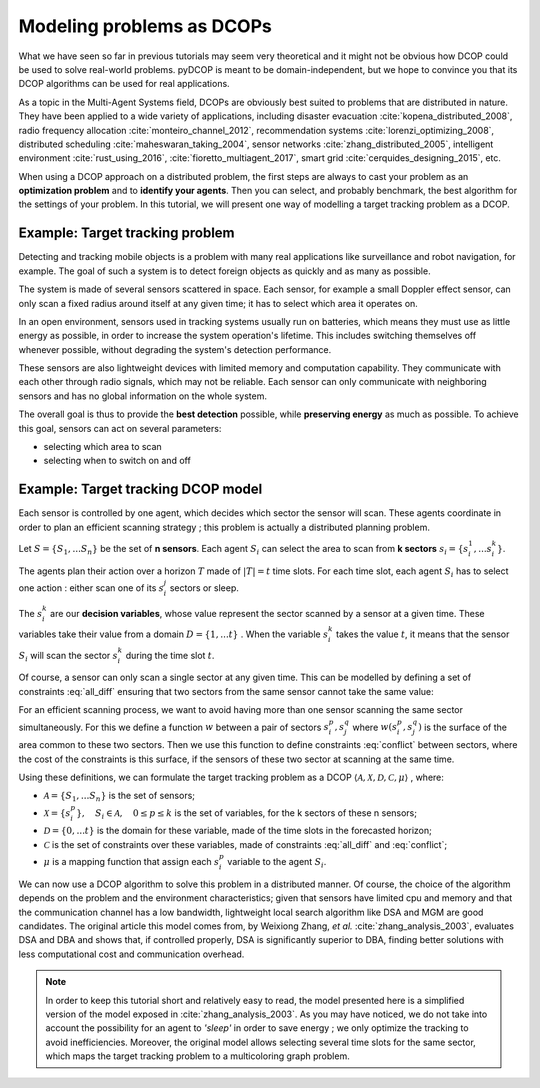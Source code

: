 
.. _tutorials_problem_modeling:


Modeling problems as DCOPs
==========================

What we have seen so far in previous tutorials may seem very theoretical
and it might not be obvious how DCOP could be used to solve
real-world problems.
pyDCOP is meant to be domain-independent, but we hope to convince you that
its DCOP algorithms can be used for
real applications.

As a topic in the Multi-Agent Systems field,
DCOPs are obviously best suited to problems that are distributed in nature.
They have been applied to a wide variety of applications, including
disaster evacuation :cite:`kopena_distributed_2008`,
radio frequency allocation :cite:`monteiro_channel_2012`,
recommendation systems :cite:`lorenzi_optimizing_2008`,
distributed scheduling :cite:`maheswaran_taking_2004`,
sensor networks :cite:`zhang_distributed_2005`,
intelligent environment :cite:`rust_using_2016`, :cite:`fioretto_multiagent_2017`,
smart grid :cite:`cerquides_designing_2015`,
etc.

When using a DCOP approach on a distributed problem, the first steps are always
to cast your problem as an **optimization problem**
and to **identify your agents**.
Then you can select, and probably benchmark, the best algorithm for the
settings of your problem.
In this tutorial, we will present one way of modelling a target tracking
problem as a DCOP.

Example: Target tracking problem
--------------------------------

Detecting and tracking mobile objects is a problem with many real applications
like surveillance and robot navigation, for example.
The goal of such a system is to detect foreign objects as quickly and as many
as possible.

The system is made of several sensors scattered in space.
Each sensor, for example a small Doppler effect sensor,
can only scan a fixed radius around itself at any given time;
it has to select which area it operates on.

In an open environment,
sensors used in tracking systems usually run on batteries,
which means they must use as little energy as possible,
in order to increase the system operation's lifetime.
This includes switching themselves off whenever possible,
without degrading the system's detection performance.

These sensors are also lightweight devices
with limited memory and computation capability.
They communicate with each other through radio signals,
which may not be reliable.
Each sensor can only communicate with neighboring sensors
and has no global information on the whole system.

The overall goal is thus to provide the **best detection** possible,
while **preserving energy** as much as possible.
To achieve this goal, sensors can act on several parameters:

* selecting which area to scan
* selecting when to switch on and off


Example: Target tracking DCOP model
-----------------------------------

Each sensor is controlled by one agent,
which decides which sector the sensor will scan.
These agents coordinate in order to plan an efficient scanning strategy ;
this problem is actually a distributed planning problem.

Let :math:`S = \{ S_1, ... S_n \}` be the set of **n sensors**.
Each agent :math:`S_i` can select the area
to scan from **k sectors** :math:`s_i = \{ s_i^1, ... s_i^k \}`.

The agents plan their action over a horizon :math:`T` made of
:math:`|T| = t` time slots.
For each time slot,
each agent :math:`S_i` has to select one
action : either scan one of its :math:`s_i^j` sectors or sleep.

The :math:`s_i^k` are our **decision variables**,
whose value represent the sector scanned by a sensor at a given time.
These variables take their value from a domain
:math:`D = \{ 1, ... t\}` .
When the variable :math:`s_i^k` takes the value :math:`t`,
it means that the sensor :math:`S_i` will scan the sector :math:`s_i^k`
during the time slot :math:`t`.

Of course, a sensor can only scan a single sector at any given time.
This can be modelled by defining a set of constraints :eq:`all_diff` ensuring
that two sectors from the same sensor cannot take the same value:

.. math::
  :label: all_diff

  \forall s_i^p, s_i^q \in s_i \times s_i, p \neq q
  \Rightarrow s_i^p  \neq s_i^q


For an efficient scanning process, we want to avoid having more than one sensor scanning
the same sector simultaneously.
For this we define a function :math:`w` between a pair of sectors
:math:`s_i^p, s_j^q`
where :math:`w(s_i^p, s_j^q)` is the surface of the area common to these two
sectors.
Then we use this function to define constraints :eq:`conflict` between sectors,
where the cost of the constraints is this surface,
if the sensors of these two sector at scanning at the same time.


.. math::
  :label: conflict

  c(s_i^p, s_j^q) =
  \begin{cases}
    w(s_i^p, s_j^q) & \mathrm{if } s_i^p == s_j^q \\
    0 & \mathrm{otherwise}
  \end{cases}


Using these definitions, we can formulate the target tracking problem
as a DCOP
:math:`\langle \mathcal{A}, \mathcal{X}, \mathcal{D}, \mathcal{C}, \mu \rangle`
, where:

* :math:`\mathcal{A} =  \{ S_1, ... S_n \}` is the set of sensors;
* :math:`\mathcal{X} = \{ s_i^p\}, \quad S_i \in \mathcal{A}, \quad 0 \leq p \leq k`
  is the set of variables, for the k sectors of these n sensors;
* :math:`\mathcal{D} = \{0,...t\}` is the domain for these variable, made of the
  time slots in the forecasted horizon;
* :math:`\mathcal{C}` is the set of constraints over these variables, made of
  constraints :eq:`all_diff` and :eq:`conflict`;
* :math:`\mu` is a mapping function that assign each :math:`s_i^p` variable
  to the agent :math:`S_i`.

We can now use a DCOP algorithm to solve this problem in a distributed
manner.
Of course, the choice of the algorithm depends on the problem and the environment
characteristics; given that sensors have limited cpu and memory and that
the communication channel has a low bandwidth,
lightweight local search algorithm like DSA and MGM are good candidates.
The original article this model comes from, by Weixiong Zhang, *et al.* :cite:`zhang_analysis_2003`,
evaluates DSA and DBA and shows that,
if controlled properly, DSA is significantly superior to DBA,
finding better solutions with less computational cost
and communication overhead.


.. note:: In order to keep this tutorial short and relatively easy to read,
  the model presented here is a simplified version of the model exposed in
  :cite:`zhang_analysis_2003`.
  As you may have noticed, we do not take into account the possibility for an
  agent to *'sleep'* in order to save energy ; we only optimize the tracking
  to avoid inefficiencies.
  Moreover, the original model allows selecting several time slots for the same
  sector,
  which maps the target tracking problem to a multicoloring graph problem.






